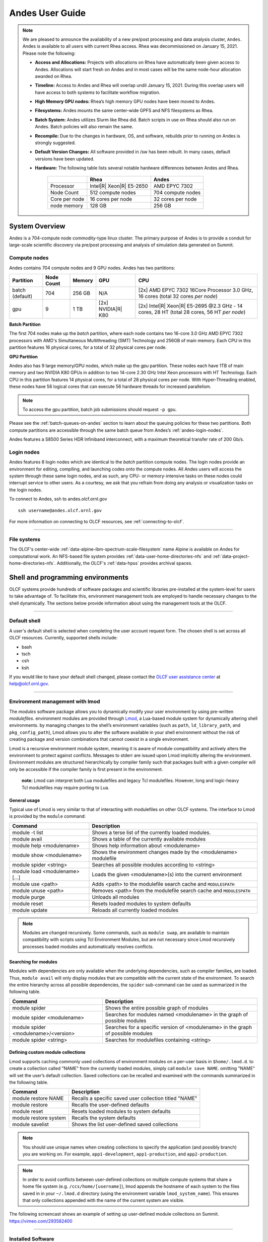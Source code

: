 .. _andes-user-guide:

****************
Andes User Guide
****************

.. note::
    We are pleased to announce the availability of a new pre/post processing and data analysis cluster, ``Andes``.  Andes is available to all users with current Rhea access.  Rhea was decommissioned on January 15, 2021.  Please note the following:
    
    -  **Access and Allocations:** Projects with allocations on Rhea have automatically been given access to Andes.  Allocations will start fresh on Andes and in most cases will be the same node-hour allocation awarded on Rhea. 
    -  **Timeline:** Access to Andes and Rhea will overlap undil January 15, 2021.  During this overlap users will have access to both systems to facilitate workflow migration.
    -  **High Memory GPU nodes:** Rhea’s high memory GPU nodes have been  moved to Andes. 
    -  **Filesystems:** Andes mounts the same center-wide GPFS and NFS filesystems as Rhea.
    -  **Batch System:** Andes utilizes Slurm like Rhea did.  Batch scripts in use on Rhea should also run on Andes.  Batch policies will also remain the same.
    -  **Recompile:** Due to the changes in hardware, OS, and software, rebuilds prior to running on Andes is strongly suggested.
    -  **Default Version Changes:** All software provided in /sw has been rebuilt.  In many cases, default versions have been updated.  
    -  **Hardware:** The following table lists several notable hardware differences between Andes and Rhea.


        +--------------+--------------------------------+-------------------------------------+
        |              | Rhea                           | Andes                               | 
        +==============+================================+=====================================+
        | Processor    | Intel\ |R| Xeon\ |R| E5-2650   | AMD EPYC 7302                       |
        +--------------+--------------------------------+-------------------------------------+
        | Node Count   | 512 compute nodes              | 704 compute nodes                   |
        +--------------+--------------------------------+-------------------------------------+
        | Core per node| 16 cores per node              | 32 cores per node                   |
        +--------------+--------------------------------+-------------------------------------+
        | node memory  | 128 GB                         | 256 GB                              |
        +--------------+--------------------------------+-------------------------------------+


System Overview
===============

Andes is a 704-compute node commodity-type linux cluster. The primary purpose of Andes is to provide a
conduit for large-scale scientific discovery via pre/post processing and
analysis of simulation data generated on Summit.  


.. _andes-compute-nodes:

Compute nodes
-------------

Andes contains 704 compute nodes and 9 GPU nodes. Andes has two partitions:

+-------------+-------------+---------+-------------------+------------------------------------+
| Partition   | Node Count  | Memory  | GPU               | CPU                                |
+=============+=============+=========+===================+====================================+
| batch       | 704         | 256 GB  | N/A               | [2x] AMD EPYC 7302 16Core Processor|
| (default)   |             |         |                   | 3.0 GHz, 16 cores                  |   
|             |             |         |                   | (total 32 cores *per node*)        |
+-------------+-------------+---------+-------------------+------------------------------------+
| gpu         | 9           | 1 TB    | [2x]              | [2x] Intel\ |R| Xeon\ |R| E5-2695  |
|             |             |         | NVIDIA\ |R|       | @2.3 GHz - 14 cores, 28 HT         |
|             |             |         | K80               | (total 28 cores, 56 HT *per node*) |
+-------------+-------------+---------+-------------------+------------------------------------+

**Batch Partition**

The first 704 nodes make up the *batch* partition, where each node contains two
16-core 3.0 GHz AMD EPYC 7302 processors with AMD's Simultaneous Multithreading
(SMT) Technology and 256GB of main memory.  Each CPU in this partition features 16 physical 
cores, for a total of 32 physical cores per node.

**GPU Partition**

Andes also has 9 large memory/GPU nodes, which make up the *gpu* partition.
These nodes each have 1TB of main memory and two NVIDIA K80 GPUs in addition to
two 14-core 2.30 GHz Intel Xeon processors with HT Technology. Each CPU in this
partition features 14 physical cores, for a total of 28 physical cores per
node.  With Hyper-Threading enabled, these nodes have 56 logical cores that can
execute 56 hardware threads for increased parallelism.

.. note::
    To access the gpu partition, batch job submissions should request ``-p gpu``.

Please see the :ref:`batch-queues-on-andes` section to learn about the queuing
policies for these two partitions. Both compute partitions are accessible
through the same batch queue from Andes’s :ref:`andes-login-nodes`.

Andes features a S8500 Series HDR Infiniband interconnect, with a maximum theoretical
transfer rate of 200 Gb/s.

.. _andes-login-nodes:

Login nodes
-----------

Andes features 8 login nodes which are identical to the *batch* partition
compute nodes.  The login nodes provide an environment for editing, compiling,
and launching codes onto the compute nodes. All Andes users will access the
system through these same login nodes, and as such, any CPU- or
memory-intensive tasks on these nodes could interrupt service to other users.
As a courtesy, we ask that you refrain from doing any analysis or visualization
tasks on the login nodes.

To connect to Andes, ssh to andes.olcf.ornl.gov 
::

        ssh username@andes.olcf.ornl.gov

For more information on connecting to OLCF resources, see :ref:`connecting-to-olcf`.

--------------

File systems
------------

The OLCF's center-wide :ref:`data-alpine-ibm-spectrum-scale-filesystem` name Alpine
is available on Andes for computational work.  An NFS-based file system provides
:ref:`data-user-home-directories-nfs` and :ref:`data-project-home-directories-nfs`.
Additionally, the OLCF's :ref:`data-hpss` provides archival spaces.

Shell and programming environments
==================================

OLCF systems provide hundreds of software packages and scientific libraries
pre-installed at the system-level for users to take advantage of. To facilitate
this, environment management tools are employed to handle necessary changes to
the shell dynamically. The sections below provide information about using the
management tools at the OLCF.

--------------

Default shell
-------------

A user's default shell is selected when completing the user account request
form. The chosen shell is set across all OLCF resources.  Currently, supported
shells include:

-  bash
-  tsch
-  csh
-  ksh

If you would like to have your default shell changed, please contact the
`OLCF user assistance center <https://www.olcf.ornl.gov/for-users/user-assistance/>`__ at
help@olcf.ornl.gov.

--------------

Environment management with lmod
--------------------------------

The *modules* software package allows you to dynamically modify your user
environment by using pre-written *modulefiles*. environment modules are provided
through `Lmod <https://lmod.readthedocs.io/en/latest/>`__, a Lua-based module
system for dynamically altering shell environments.  by managing changes to the
shell’s environment variables (such as ``path``, ``ld_library_path``, and
``pkg_config_path``), Lmod allows you to alter the software available in your
shell environment without the risk of creating package and version combinations
that cannot coexist in a single environment.

Lmod is a recursive environment module system, meaning it is aware of module
compatibility and actively alters the environment to protect against conflicts.
Messages to stderr are issued upon Lmod implicitly altering the environment.
Environment modules are structured hierarchically by compiler family such that
packages built with a given compiler will only be accessible if the compiler
family is first present in the environment.

    **note:** Lmod can interpret both Lua modulefiles and legacy Tcl
    modulefiles. However, long and logic-heavy Tcl modulefiles may require
    porting to Lua.


General usage
^^^^^^^^^^^^^

Typical use of Lmod is very similar to that of interacting with modulefiles on
other OLCF systems. The interface to Lmod is provided by the ``module`` command:

+----------------------------------+-----------------------------------------------------------------------+
| Command                          | Description                                                           |
+==================================+=======================================================================+
| module -t list                   | Shows a terse list of the currently loaded modules.                   |
+----------------------------------+-----------------------------------------------------------------------+
| module avail                     | Shows a table of the currently available modules                      |
+----------------------------------+-----------------------------------------------------------------------+
| module help <modulename>         | Shows help information about <modulename>                             |
+----------------------------------+-----------------------------------------------------------------------+
| module show <modulename>         | Shows the environment changes made by the <modulename> modulefile     |
+----------------------------------+-----------------------------------------------------------------------+
| module spider <string>           | Searches all possible modules according to <string>                   |
+----------------------------------+-----------------------------------------------------------------------+
| module load <modulename> [...]   | Loads the given <modulename>(s) into the current environment          |
+----------------------------------+-----------------------------------------------------------------------+
| module use <path>                | Adds <path> to the modulefile search cache and ``MODULESPATH``        |
+----------------------------------+-----------------------------------------------------------------------+
| module unuse <path>              | Removes <path> from the modulefile search cache and ``MODULESPATH``   |
+----------------------------------+-----------------------------------------------------------------------+
| module purge                     | Unloads all modules                                                   |
+----------------------------------+-----------------------------------------------------------------------+
| module reset                     | Resets loaded modules to system defaults                              |
+----------------------------------+-----------------------------------------------------------------------+
| module update                    | Reloads all currently loaded modules                                  |
+----------------------------------+-----------------------------------------------------------------------+

.. note::
    Modules are changed recursively. Some commands, such as
    ``module swap``, are available to maintain compatibility with scripts
    using Tcl Environment Modules, but are not necessary since Lmod
    recursively processes loaded modules and automatically resolves
    conflicts.

Searching for modules
^^^^^^^^^^^^^^^^^^^^^

Modules with dependencies are only available when the underlying dependencies,
such as compiler families, are loaded. Thus, ``module avail`` will only display
modules that are compatible with the current state of the environment. To search
the entire hierarchy across all possible dependencies, the ``spider``
sub-command can be used as summarized in the following table.

+----------------------------------------+------------------------------------------------------------------------------------+
| Command                                | Description                                                                        |
+========================================+====================================================================================+
| module spider                          | Shows the entire possible graph of modules                                         |
+----------------------------------------+------------------------------------------------------------------------------------+
| module spider <modulename>             | Searches for modules named <modulename> in the graph of possible modules           |
+----------------------------------------+------------------------------------------------------------------------------------+
| module spider <modulename>/<version>   | Searches for a specific version of <modulename> in the graph of possible modules   |
+----------------------------------------+------------------------------------------------------------------------------------+
| module spider <string>                 | Searches for modulefiles containing <string>                                       |
+----------------------------------------+------------------------------------------------------------------------------------+

 
Defining custom module collections
^^^^^^^^^^^^^^^^^^^^^^^^^^^^^^^^^^

Lmod supports caching commonly used collections of environment modules on a
per-user basis in ``$home/.lmod.d``. to create a collection called "NAME" from
the currently loaded modules, simply call ``module save NAME``. omitting "NAME"
will set the user’s default collection. Saved collections can be recalled and
examined with the commands summarized in the following table.

+-------------------------+----------------------------------------------------------+
| Command                 | Description                                              |
+=========================+==========================================================+
| module restore NAME     | Recalls a specific saved user collection titled "NAME"   |
+-------------------------+----------------------------------------------------------+
| module restore          | Recalls the user-defined defaults                        |
+-------------------------+----------------------------------------------------------+
| module reset            | Resets loaded modules to system defaults                 |
+-------------------------+----------------------------------------------------------+
| module restore system   | Recalls the system defaults                              |
+-------------------------+----------------------------------------------------------+
| module savelist         | Shows the list user-defined saved collections            |
+-------------------------+----------------------------------------------------------+

.. note::
    You should use unique names when creating collections to
    specify the application (and possibly branch) you are working on. For
    example, ``app1-development``, ``app1-production``, and
    ``app2-production``.

.. note::
    In order to avoid conflicts between user-defined collections
    on multiple compute systems that share a home file system (e.g.
    ``/ccs/home/[username]``), lmod appends the hostname of each system to the
    files saved in in your ``~/.lmod.d`` directory (using the environment
    variable ``lmod_system_name``). This ensures that only collections
    appended with the name of the current system are visible.

The following screencast shows an example of setting up user-defined module
collections on Summit. https://vimeo.com/293582400

--------------

Installed Software
------------------

The OLCF provides hundreds of pre-installed software packages and scientific
libraries for your use, in addition to taking `software installation requests
<https://www.olcf.ornl.gov/support/software/software-request/>`__. See the
`software <https://www.olcf.ornl.gov/for-users/software/>`__ page for complete
details on existing installs.

Compiling
=========

Compiling code on andes is typical of commodity or beowulf-style hpc linux
clusters.

Available compilers
-------------------

The following compilers are available on andes:

- `intel <https://www.olcf.ornl.gov/software_package/intel/>`__, intel composer xe (default)
- `pgi <https://www.olcf.ornl.gov/software_package/pgi/>`__, the portland group compilar suite
- `gcc <https://www.olcf.ornl.gov/software_package/gcc/>`__, the gnu compiler collection

Upon login, default versions of the intel compiler and openmpi (message passing
interface) libraries are automatically added to each user's environment. Users
do not need to make any environment changes to use the default version of intel
and openmpi.

--------------

Changing compilers
------------------

If a different compiler is required, it is important to use the correct
environment for each compiler. To aid users in pairing the correct compiler and
environment, the module system on andes automatically pulls in libraries compiled
with a given compiler when changing compilers. The compiler modules will load
the correct pairing of compiler version, message passing libraries, and other
items required to build and run code. To change the default loaded intel
environment to the gcc environment for example, use:

.. code::

    $ module load gcc

This will automatically unload the current compiler and system libraries
associated with it, load the new compiler environment and automatically load
associated system libraries as well.

Changing versions of the same compiler
^^^^^^^^^^^^^^^^^^^^^^^^^^^^^^^^^^^^^^

To use a specific compiler *version*, you must first ensure the compiler's
module is loaded, and *then* swap to the correct compiler version. For example,
the following will configure the environment to use the gcc compilers, then load
a non-default gcc compiler version:

.. code::

    $ module load gcc
    $ module swap gcc gcc/4.7.1

..

    **note: we recommend the following general guidelines for using the
    programming environment modules:**

    -  Do not purge all modules; rather, use the default module environment
       provided at the time of login, and modify it.
    -  Do not swap moab, torque, or mysql modules after loading a
       programming environment modulefile.

--------------

Compiler wrappers
-----------------

Commodity clusters at the olcf can be accessed via the following wrapper
programs:

-  ``mpicc`` to invoke the c compiler
-  ``mpicc``, ``mpicxx``, or ``mpic++`` to invoke the c++ compiler
-  ``mpif77`` or ``mpif90`` to invoke appropriate versions of the
   fortran compiler

These wrapper programs are cognizant of your currently loaded modules, and will
ensure that your code links against our openmpi installation.  more information
about using openmpi at our center can be found in our `software documentation
<https://www.olcf.ornl.gov/software_package/openmpi/>`__.

Compiling threaded codes
------------------------

When building threaded codes, compiler-specific flags must be included to ensure
a proper build.

Openmp
^^^^^^

For pgi, add "-mp" to the build line.

.. code::

    $ mpicc -mp test.c -o test.x
    $ export OMP_NUM_THREADS=2

For gnu, add "-fopenmp" to the build line.

.. code::

    $ mpicc -fopenmp test.c -o test.x
    $ export OMP_NUM_THREADS=2

For intel, add "-qopenmp" to the build line.

.. code::

    $ mpicc -qopenmp test.c -o test.x
    $ export OMP_NUM_THREADS=2

For information on *running threaded codes*, please see the :ref:`andes-thread-layout`
subsection of the :ref:`andes-running-jobs` section in this user guide.

.. _andes-running-jobs:

Running Jobs
============

In High Performance Computing (HPC), computational work is performed by *jobs*.
Individual jobs produce data that lend relevant insight into grand challenges in
science and engineering. As such, the timely, efficient execution of jobs is the
primary concern in the operation of any HPC system.

A job on a commodity cluster typically comprises a few different components:

-  A batch submission script.
-  A binary executable.
-  A set of input files for the executable.
-  A set of output files created by the executable.

And the process for running a job, in general, is to:

#. Prepare executables and input files.
#. Write a batch script.
#. Submit the batch script to the batch scheduler.
#. Optionally monitor the job before and during execution.

The following sections describe in detail how to create, submit, and manage jobs
for execution on commodity clusters.

--------------

Login vs Compute Nodes on Commodity Clusters
--------------------------------------------

Login Nodes
^^^^^^^^^^^

When you log into an OLCF cluster, you are placed on a *login* node.  Login node
resources are shared by all users of the system. Because of this, users should
be mindful when performing tasks on a login node.

Login nodes should be used for basic tasks such as file editing, code
compilation, data backup, and job submission. Login nodes should *not* be used
for memory- or compute-intensive tasks. Users should also limit the number of
simultaneous tasks performed on the login resources. For example, a user should
not run (10) simultaneous ``tar`` processes on a login node.

.. warning::
    Compute-intensive, memory-intensive, or otherwise disruptive processes
    running on login nodes may be killed without warning.



Slurm
-----

Most OLCF resources now use the Slurm batch scheduler. Previously, most OLCF resources
used the Moab scheduler. Summit and other IBM hardware use the LSF scheduler.
Below is a comparison table of useful commands among the three schedulers.

+--------------------------------------------+-----------------------+-------------------+
| Task                                       | LSF (Summit)          | Slurm             |
+============================================+=======================+===================+
| View batch queue                           | ``jobstat``           | ``squeue``        |
+--------------------------------------------+-----------------------+-------------------+
| Submit batch script                        | ``bsub``              | ``sbatch``        |
+--------------------------------------------+-----------------------+-------------------+
| Submit interactive batch job               | ``bsub -Is $SHELL``   | ``salloc``        |
+--------------------------------------------+-----------------------+-------------------+
| Run parallel code within batch job         | ``jsrun``             | ``srun``          |
+--------------------------------------------+-----------------------+-------------------+


Writing Batch Scripts
^^^^^^^^^^^^^^^^^^^^^

Batch scripts, or job submission scripts, are the mechanism by which a user
configures and submits a job for execution. A batch script is simply a shell
script that also includes commands to be interpreted by the batch scheduling
software (e.g. Slurm).

Batch scripts are submitted to the batch scheduler, where they are then parsed
for the scheduling configuration options. The batch scheduler then places the
script in the appropriate queue, where it is designated as a batch job. Once the
batch jobs makes its way through the queue, the script will be executed on the
primary compute node of the allocated resources.

Components of a Batch Script
^^^^^^^^^^^^^^^^^^^^^^^^^^^^

Batch scripts are parsed into the following (3) sections:

Interpreter Line
""""""""""""""""

The first line of a script can be used to specify the script’s interpreter; this
line is optional. If not used, the submitter’s default shell will be used. The
line uses the *hash-bang* syntax, i.e., ``#!/path/to/shell``.

Slurm Submission Options
""""""""""""""""""""""""

The Slurm submission options are preceded by the string ``#SBATCH``, making them
appear as comments to a shell. Slurm will look for ``#SBATCH`` options in a
batch script from the script’s first line through the first non-comment line. A
comment line begins with ``#``. ``#SBATCH`` options entered after the first
non-comment line will not be read by Slurm.

Shell Commands
""""""""""""""

The shell commands follow the last ``#SBATCH`` option and represent the
executable content of the batch job. If any ``#SBATCH`` lines follow executable
statements, they will be treated as comments only.

The execution section of a script will be interpreted by a shell and can contain
multiple lines of executables, shell commands, and comments.  when the job's
queue wait time is finished, commands within this section will be executed on
the primary compute node of the job's allocated resources. Under normal
circumstances, the batch job will exit the queue after the last line of the
script is executed.

Example Batch Script
^^^^^^^^^^^^^^^^^^^^

.. code-block:: bash
   :linenos:

   #!/bin/bash
   #SBATCH -A XXXYYY
   #SBATCH -J test
   #SBATCH -N 2
   #SBATCH -t 1:00:00

   cd $SLURM_SUBMIT_DIR
   date
   srun -n 8 ./a.out

This batch script shows examples of the three sections outlined above:

Interpreter Line
""""""""""""""""

1: This line is optional and can be used to specify a shell to interpret the
script. In this example, the bash shell will be used.

Slurm Options
"""""""""""""

2: The job will be charged to the “XXXYYY” project.

3: The job will be named test.

4: The job will request (2) nodes.

5: The job will request (1) hour walltime.

Shell Commands
""""""""""""""

6: This line is left blank, so it will be ignored.

7: This command will change the current directory to the directory
from where the script was submitted.

8: This command will run the date command.

9: This command will run (8) MPI instances of the executable a.out
on the compute nodes allocated by the batch system.


Batch scripts can be submitted for execution using the ``sbatch`` command.
For example, the following will submit the batch script named ``test.slurm``:

.. code::

      sbatch test.slurm

If successfully submitted, a Slurm job ID will be returned. This ID can be used
to track the job. It is also helpful in troubleshooting a failed job; make a
note of the job ID for each of your jobs in case you must contact the `OLCF User
Assistance Center for support
<https://www.olcf.ornl.gov/for-users/user-assistance/>`__.



--------------

Interactive Batch Jobs on Commodity Clusters
--------------------------------------------

Batch scripts are useful when one has a pre-determined group of commands to
execute, the results of which can be viewed at a later time. However, it is
often necessary to run tasks on compute resources interactively.

Users are not allowed to access cluster compute nodes directly from a login
node. Instead, users must use an *interactive batch job* to allocate and gain
access to compute resources. This is done by using the Slurm ``salloc`` command.
Other Slurm options are passed to ``salloc`` on the command line as well:

.. code::

      $ salloc -A abc123 -p gpu -N 4 -t 1:00:00

This request will:

+----------------------------+----------------------------------------------------------------+
| ``salloc``                 | Start an interactive session                                   |
+----------------------------+----------------------------------------------------------------+
| ``-A``                     | Charge to the ``abc123`` project                               |
+----------------------------+----------------------------------------------------------------+
| ``-p gpu``                 | Run in the ``gpu`` partition                                   |
+----------------------------+----------------------------------------------------------------+
| ``-N 4``                   | request (4) nodes...                                           |
+----------------------------+----------------------------------------------------------------+
| ``-t 1:00:00``             | ...for (1) hour                                                |
+----------------------------+----------------------------------------------------------------+

After running this command, the job will wait until enough compute nodes are
available, just as any other batch job must. However, once the job starts, the
user will be given an interactive prompt on the primary compute node within the
allocated resource pool. Commands may then be executed directly (instead of
through a batch script).

Debugging
^^^^^^^^^

A common use of interactive batch is to aid in debugging efforts.  interactive
access to compute resources allows the ability to run a process to the point of
failure; however, unlike a batch job, the process can be restarted after brief
changes are made without losing the compute resource pool; thus speeding up the
debugging effort.

Choosing a Job Size
^^^^^^^^^^^^^^^^^^^

Because interactive jobs must sit in the queue until enough resources become
available to allocate, it is useful to know when a job can start.

Use the ``sbatch --test-only`` command to see when a job of a specific size
could be scheduled. For example, the snapshot below shows that a (2) node job
would start at 10:54.

.. code::

    $ sbatch --test-only -N2 -t1:00:00 batch-script.slurm

      sbatch: Job 1375 to start at 2019-08-06T10:54:01 using 64 processors on nodes andes[499-500] in partition batch

.. note::
    The queue is fluid, the given time is an estimate made from the current queue state and load. Future job submissions and job
    completions will alter the estimate.

--------------

Common Batch Options to Slurm
-----------------------------

The following table summarizes frequently-used options to Slurm:

+------------------+-----------------------------------+-----------------------------------------------------------+
| Option           | Use                               | Description                                               |
+==================+===================================+===========================================================+
| -A               | #SBATCH -A <account>              | Causes the job time to be charged to ``<account>``.       |
|                  |                                   | The account string, e.g. ``pjt000`` is typically composed |
|                  |                                   | of three letters followed by three digits and optionally  |
|                  |                                   | followed by a subproject identifier. The utility          |
|                  |                                   | ``showproj`` can be used to list your valid assigned      |
|                  |                                   | project ID(s). This option is required by all jobs.       |
+------------------+-----------------------------------+-----------------------------------------------------------+
| -N               | #SBATCH -N <value>                | Number of compute nodes to allocate.                      |
|                  |                                   | Jobs cannot request partial nodes.                        |
+------------------+-----------------------------------+-----------------------------------------------------------+
|                  | #SBATCH -t <time>                 | Maximum wall-clock time. ``<time>`` is in the             |
|                  |                                   | format HH:MM:SS.                                          |
+------------------+-----------------------------------+-----------------------------------------------------------+
|                  | #SBATCH -p <partition_name>       | Allocates resources on specified partition.               |
+------------------+-----------------------------------+-----------------------------------------------------------+
| -o               | #SBATCH -o <filename>             | Writes standard output to ``<name>`` instead of           |
|                  |                                   | ``<job_script>.o$SLURM_JOB_UID``. ``$SLURM_JOB_UID``      |
|                  |                                   | is an environment variable created by Slurm that          |
|                  |                                   | contains the batch job identifier.                        |
+------------------+-----------------------------------+-----------------------------------------------------------+
| -e               | #SBATCH -e <filename>             | Writes standard error to ``<name>`` instead               |
|                  |                                   | of ``<job_script>.e$SLURM_JOB_UID``.                      |
+------------------+-----------------------------------+-----------------------------------------------------------+
| \\-\\-mail-type  | #SBATCH \\-\\-mail-type=FAIL      | Sends email to the submitter when the job fails.          |
+------------------+-----------------------------------+-----------------------------------------------------------+
|                  | #SBATCH \\-\\-mail-type=BEGIN     | Sends email to the submitter when the job begins.         |
+------------------+-----------------------------------+-----------------------------------------------------------+
|                  | #SBATCH \\-\\-mail-type=END       | Sends email to the submitter when the job ends.           |
+------------------+-----------------------------------+-----------------------------------------------------------+
| \\-\\-mail-user  | #SBATCH \\-\\-mail-user=<address> | Specifies email address to use for                        |
|                  |                                   | ``--mail-type`` options.                                  |
+------------------+-----------------------------------+-----------------------------------------------------------+
| -J               | #SBATCH -J <name>                 | Sets the job name to ``<name>`` instead of the            |
|                  |                                   | name of the job script.                                   |
+------------------+-----------------------------------+-----------------------------------------------------------+
|\\-\\-get-user-env| #SBATCH \\-\\-get-user-env        | Exports all environment variables from the                |
|                  |                                   | submitting shell into the batch job shell.                |
|                  |                                   | Since the login nodes differ from the service             |
|                  |                                   | nodes, using the ``–get-user-env`` option is              |
|                  |                                   | **not recommended**. Users should create the              |
|                  |                                   | needed environment within the batch job.                  |
+------------------+-----------------------------------+-----------------------------------------------------------+
| \\-\\-mem=0      | #SBATCH \\-\\-mem=0               | Declare to use all the available memory of the node       |
+------------------+-----------------------------------+-----------------------------------------------------------+

.. note::
    Because the login nodes differ from the service nodes, using
    the ``–get-user-env`` option is not recommended. Users should create the
    needed environment within the batch job.

Further details and other Slurm options may be found through the ``sbatch`` man
page.

--------------

Batch Environment Variables
---------------------------

Slurm sets multiple environment variables at submission time. The following
Slurm variables are useful within batch scripts:

+--------------------------+-------------------------------------------------------+
| Variable                 | Description                                           |
+==========================+=======================================================+
|                          | The directory from which the batch job was submitted. |
|                          | By default, a new job starts in your home directory.  |
| ``$SLURM_SUBMIT_DIR``    | You can get back to the directory of job submission   |
|                          | with ``cd $SLURM_SUBMIT_DIR``. Note that this is not  |
|                          | necessarily the same directory in which the batch     |
|                          | script resides.                                       |
+--------------------------+-------------------------------------------------------+
|                          | The job’s full identifier. A common use for           |
| ``$SLURM_JOBID``         | ``SLURM_JOBID`` is to append the job’s ID to          |
|                          | the standard output and error files.                  |
+--------------------------+-------------------------------------------------------+
| ``$SLURM_JOB_NUM_NODES`` | The number of nodes requested.                        |
+--------------------------+-------------------------------------------------------+
| ``$SLURM_JOB_NAME``      | The job name supplied by the user.                    |
+--------------------------+-------------------------------------------------------+
| ``$SLURM_NODELIST``      | The list of nodes assigned to the job.                |
+--------------------------+-------------------------------------------------------+

--------------

Modifying Batch Jobs
--------------------

The batch scheduler provides a number of utility commands for managing
submitted jobs. See each utilities' man page for more information.

Removing and Holding Jobs
^^^^^^^^^^^^^^^^^^^^^^^^^

``scancel``


Jobs in the queue in any state can be stopped and removed from the queue
using the command ``scancel``.

.. code::

    $ scancel 1234

``scontrol hold``


Jobs in the queue in a non-running state may be placed on hold using the
``scontrol hold`` command. Jobs placed on hold will not be removed from the
queue, but they will not be eligible for execution.

.. code::

    $ scontrol hold 1234

``scontrol release``


Once on hold the job will not be eligible to run until it is released to
return to a queued state. The ``scontrol release`` command can be used to
remove a job from the held state.

.. code::

    $ scontrol release 1234

--------------

Monitoring Batch Jobs
---------------------

Slurm provides multiple tools to view queue, system, and job status. Below are
the most common and useful of these tools.

Job Monitoring Commands
^^^^^^^^^^^^^^^^^^^^^^^

``squeue``
""""""""""

The Slurm utility ``squeue`` can be used to view the batch queue.

To see all jobs currently in the queue:

.. code::

    $ squeue -l

To see all of your queued jobs:

.. code::

    $ squeue -l -u $USER

``sacct``
"""""""""

The Slurm utility ``sacct`` can be used to view jobs currently in the queue and
those completed within the last few days. The utility can also be used to see
job steps in each batch job.


To see all jobs currently in the queue:

.. code::

    $ sacct -a -X


To see all jobs including steps owned by userA currently in the queue:

.. code::

    $ sacct -u userA

To see all steps submitted to job 123:

.. code::

    $ sacct -j 123

To see all of your jobs that completed on 2019-06-10:

.. code::

    $ sacct -S 2019-06-10T00:00:00 -E 2019-06-10T23:59:59 -o"jobid,user,account%16,cluster,AllocNodes,Submit,Start,End,TimeLimit" -X -P


``scontrol show job <jobid>``
"""""""""""""""""""""""""""""

Provides additional details of given job.

``sview``
""""""""""

The ``sview`` tool provide a graphical queue monitoring tool. To use, you will
need an X server running on your local system. You will also need to tunnel X
traffic through your ssh connection:

.. code::

    local-system> ssh -Y username@andes.ccs.ornl.gov
    andes-login> sview

--------------

Job Execution
-------------

Once resources have been allocated through the batch system, users have the
option of running commands on the allocated resources' primary compute node (a
serial job) and/or running an MPI/OpenMP executable across all the resources in
the allocated resource pool simultaneously (a parallel job).

Serial Job Execution
^^^^^^^^^^^^^^^^^^^^

The executable portion of batch scripts is interpreted by the shell specified on
the first line of the script. If a shell is not specified, the submitting user’s
default shell will be used.

The serial portion of the batch script may contain comments, shell commands,
executable scripts, and compiled executables. These can be used in combination
to, for example, navigate file systems, set up job execution, run serial
executables, and even submit other batch jobs.

Andes Compute Node Description
""""""""""""""""""""""""""""""

The following image represents a high level compute node that will be used below
to display layout options.

.. image:: /images/Andes-Node-Description-SMT1.jpg
   :align: center


Using ``srun``
""""""""""""""

By default, commands will be executed on the job’s primary compute node,
sometimes referred to as the job’s head node. The ``srun`` command is used to
execute an MPI binary on one or more compute nodes in parallel.

``srun`` accepts the following common options:

+----------------------+---------------------------------------+
| ``-N``               | Minimum number of nodes               |
+----------------------+---------------------------------------+
| ``-n``               | Total number of MPI tasks             |
+----------------------+---------------------------------------+
| ``--cpu-bind=no``    | Allow code to control thread affinity |
+----------------------+---------------------------------------+
| ``-c``               | Cores per MPI task                    |
+----------------------+---------------------------------------+
| ``--cpu-bind=cores`` | Bind to cores                         |
+----------------------+---------------------------------------+

.. note::
    If you do not specify the number of MPI tasks to ``srun``
    via ``-n``, the system will default to using only one task per node.


MPI Task Layout
"""""""""""""""""

Each compute node on Andes contains two sockets each with 16 cores.  Depending on
your job, it may be useful to control task layout within and across nodes.

Physical Core Binding
"""""""""""""""""""""

The following will run four copies of a.out, one per CPU, two per node with
physical core binding

.. image:: /images/Andes-layout-physical-core-1-per-CPU-SMT1.jpg
   :align: center


Simultaneous Multithreading Binding
"""""""""""""""""""""""""""""""""""
The following will run four copies of a.out, one per SMT, two per node
using a round robin task layout between nodes:

.. image:: /images/Andes-layout-1-per-SMT1-cyclic.jpg
   :align: center

.. _andes-thread-layout:

Thread Layout
"""""""""""""
**Thread per SMT**

The following will run four copies of a.out. Each task will launch two threads.
The ``-c`` flag will provide room for the threads.

.. image:: /images/Andes-layout-thread-per-SMT1.jpg
   :align: center

.. warning::
    Not adding enough resources using the ``-c`` flag,
    threads may be placed on the same resource.

Multiple Simultaneous Jobsteps
""""""""""""""""""""""""""""""

Multiple simultaneous sruns can be executed within a batch job by placing each
``srun`` in the background.

.. code-block:: bash
   :linenos:

   #!/bin/bash
   #SBATCH -N 2
   #SBATCH -t 1:00:00
   #SBATCH -A prj123
   #SBATCH -J simultaneous-jobsteps

   srun -n16 -N2 -c1 --cpu-bind=cores --exclusive ./a.out &
   srun -n8 -N2 -c1 --cpu-bind=cores --exclusive ./b.out &
   srun -n4 -N1 -c1 --cpu-bind=threads --exclusive ./c.out &
   wait

.. note::
    The ``wait`` command must be used in a batch script
    to prevent the shell from exiting before all backgrounded
    sruns have completed.

.. warning::
    The ``--exclusive`` flag must be used to prevent
    resource sharing. Without the flag each backgrounded srun
    will likely be placed on the same resources.

.. _batch-queues-on-andes:

Batch Queues on Andes
---------------------

The compute nodes on Andes are separated into two partitions the "batch partition"
and the "GPU partition" as described in the :ref:`andes-compute-nodes` section. The scheduling
policies for the individual partitions are as follows:

Batch Partition Policy (default)
^^^^^^^^^^^^^^^^^^^^^^^^^^^^^^^^

Jobs that do not specify a partition will run in the 704 node batch partition:


+-----+----------------+------------+-------------------------------------------+
| Bin | Node Count     | Duration   | Policy                                    |
+=====+================+============+===========================================+
| A   | 1 - 16 Nodes   | 0 - 48 hr  |                                           |
+-----+----------------+------------+  max 4 jobs running and 4 jobs eligible   |
| B   | 17 - 64 Nodes  | 0 - 36 hr  |  **per user**                             |
+-----+----------------+------------+  in bins A, B, and C                      |
| C   | 65 - 384 Nodes | 0 - 3 hr   |                                           |
+-----+----------------+------------+-------------------------------------------+

GPU Partition Policy
^^^^^^^^^^^^^^^^^^^^

To access the 9 node GPU Partition batch job submissions should request ``-p
gpu``

+------------+-------------+-------------------------------------------+
| Node Count |  Duration   |  Policy                                   |
+============+=============+===========================================+
| 1-2 Nodes  |  0 - 48 hrs |     max 1 job running **per user**        |
+------------+-------------+-------------------------------------------+

.. note::
    The queue structure was designed based on user feedback and
    analysis of batch jobs over the recent years. However, we understand that
    the structure may not meet the needs of all users. **If this structure
    limits your use of the system, please let us know.** We want Andes to be a
    useful OLCF resource and will work with you providing exceptions or even
    changing the queue structure if necessary.

If your jobs require resources outside these queue policies such as higher priority or longer walltimes, please contact help@olcf.ornl.gov.

Allocation Overuse Policy
^^^^^^^^^^^^^^^^^^^^^^^^^

Projects that overrun their allocation are still allowed to run on OLCF systems,
although at a reduced priority. Like the adjustment for the number of processors
requested above, this is an adjustment to the apparent submit time of the job.
However, this adjustment has the effect of making jobs appear much younger than
jobs submitted under projects that have not exceeded their allocation. In
addition to the priority change, these jobs are also limited in the amount of
wall time that can be used.

For example, consider that ``job1`` is submitted at the same time as ``job2``.
The project associated with ``job1`` is over its allocation, while the project
for ``job2`` is not. The batch system will consider ``job2`` to have been
waiting for a longer time than ``job1``. In addition, projects that are at 125%
of their allocated time will be limited to only one running job at a time. The
adjustment to the apparent submit time depends upon the percentage that the
project is over its allocation, as shown in the table below:

+------------------------+----------------------+--------------------------+------------------+
| % Of Allocation Used   | Priority Reduction   | number eligible-to-run   | number running   |
+========================+======================+==========================+==================+
| < 100%                 | 0 days               | 4 jobs                   | unlimited jobs   |
+------------------------+----------------------+--------------------------+------------------+
| 100% to 125%           | 30 days              | 4 jobs                   | unlimited jobs   |
+------------------------+----------------------+--------------------------+------------------+
| > 125%                 | 365 days             | 4 jobs                   | 1 job            |
+------------------------+----------------------+--------------------------+------------------+

--------------

Job Accounting on Andes
-----------------------

Jobs on Andes are scheduled in full node increments; a node's cores cannot be
allocated to multiple jobs. Because the OLCF charges based on what a job makes
*unavailable* to other users, a job is charged for an entire node even if it
uses only one core on a node. To simplify the process, users are given a
multiples of entire nodes through Slurm.

Viewing Allocation Utilization
^^^^^^^^^^^^^^^^^^^^^^^^^^^^^^

Projects are allocated time on Andes in units of *node-hours*. This is separate
from a project's Summit allocation, and usage of Andes does not count against
that allocation. This page describes how such units are calculated, and how
users can access more detailed information on their relevant allocations.

Node-Hour Calculation
^^^^^^^^^^^^^^^^^^^^^

The *node-hour* charge for each batch job will be calculated as follows:

.. code::

    node-hours = nodes requested * ( batch job endtime - batch job starttime )

Where *batch job starttime* is the time the job moves into a running state, and
*batch job endtime* is the time the job exits a running state.

A batch job's usage is calculated solely on requested nodes and the batch job's
start and end time. The number of cores actually used within any particular node
within the batch job is not used in the calculation. For example, if a job
requests (6) nodes through the batch script, runs for (1) hour, uses only (2)
CPU cores per node, the job will still be charged for 6 nodes \* 1 hour = *6
node-hours*.

Viewing Usage
^^^^^^^^^^^^^

Utilization is calculated daily using batch jobs which complete between 00:00
and 23:59 of the previous day. For example, if a job moves into a run state on
Tuesday and completes Wednesday, the job's utilization will be recorded
Thursday. Only batch jobs which write an end record are used to calculate
utilization. Batch jobs which do not write end records due to system failure or
other reasons are not used when calculating utilization. Jobs which fail because
of run-time errors (e.g. the user's application causes a segmentation fault) are
counted against the allocation.

Each user may view usage for projects on which they are members from the command
line tool ``showusage`` and the `My OLCF site <https://users.nccs.gov>`__.

On the Command Line via ``showusage``
"""""""""""""""""""""""""""""""""""""

The ``showusage`` utility can be used to view your usage from January 01
through midnight of the previous day. For example:

.. code::

      $ showusage
        Usage:
                                 Project Totals
        Project             Allocation      Usage      Remaining     Usage
        _________________|______________|___________|____________|______________
        abc123           |  20000       |   126.3   |  19873.7   |   1560.80

The ``-h`` option will list more usage details.

On the Web via My OLCF
""""""""""""""""""""""

More detailed metrics may be found on each project's usage section of the `My
OLCF site <https://users.nccs.gov>`__. The following information is available
for each project:

-  YTD usage by system, subproject, and project member
-  Monthly usage by system, subproject, and project member
-  YTD usage by job size groupings for each system, subproject, and
   project member
-  Weekly usage by job size groupings for each system, and subproject
-  Batch system priorities by project and subproject
-  Project members

The My OLCF site is provided to aid in the utilization and management of OLCF
allocations. If you have any questions or have a request for additional data,
please contact the OLCF User Assistance Center.

--------------

.. _andes-debugging:

Debugging
=========

Arm DDT
-------

Arm DDT is an advanced debugging tool used for scalar, multi-threaded,
and large-scale parallel applications. In addition to traditional
debugging features (setting breakpoints, stepping through code,
examining variables), DDT also supports attaching to already-running
processes and memory debugging. In-depth details of DDT can be found in
the `Official DDT User
Guide <https://www.allinea.com/user-guide/forge/userguide.html>`__, and
instructions for how to use it on OLCF systems can be found on the
`Forge (DDT/MAP) Software Page <https://www.olcf.ornl.gov/software_package/forge/>`__. DDT is the
OLCF's recommended debugging software for large parallel applications.

One of the most useful features of DDT is its remote debugging feature. This allows you to connect to a debugging session on Andes from a client running on your workstation. The local client provides much faster interaction than you would have if using the graphical client on Andes. For guidance in setting up the remote client see `this tutorial <https://www.olcf.ornl.gov/tutorials/forge-remote-client-setup-and-usage/>`__. While that tutorial uses Summit as an example, it should be easily adaptable to Andes.

GDB
---

`GDB <https://www.gnu.org/software/gdb/>`__, the GNU Project Debugger,
is a command-line debugger useful for traditional debugging and
investigating code crashes. GDB lets you debug programs written in Ada,
C, C++, Objective-C, Pascal (and many other languages). GDB is available
on andes via the ``gdb`` module:

.. code::

    module load gdb


Valgrind
--------

`Valgrind <http://valgrind.org>`__ is an instrumentation framework for
building dynamic analysis tools. There are Valgrind tools that can
automatically detect many memory management and threading bugs, and
profile your programs in detail. You can also use Valgrind to build new
tools.

The Valgrind distribution currently includes five production-quality
tools: a memory error detector, a thread error detector, a cache and
branch-prediction profiler, a call-graph generating cache profiler,
and a heap profiler. It also includes two experimental tools: a data
race detector, and an instant memory leak detector.

The Valgrind tool suite provides a number of debugging and
profiling tools. The most popular is Memcheck, a memory checking tool
which can detect many common memory errors such as:

- Touching memory you shouldn’t (eg. overrunning heap block boundaries,
  or reading/writing freed memory).
- Using values before they have been initialized.
- Incorrect freeing of memory, such as double-freeing heap blocks.
- Memory leaks.

Valgrind is available on Andes via the ``valgrind`` module:

.. code::

    module load valgrind

Additional information about Valgrind usage and OLCF-provided builds can
be found on the `Valgrind Software
Page <https://www.olcf.ornl.gov/software_package/valgrind/>`__.



.. _visualization-tools:

Visualization tools
====================

ParaView
--------

`ParaView <http://paraview.org>`__ is an open-source, multi-platform data
analysis and visualization application. ParaView users can quickly build
visualizations to analyze their data using qualitative and quantitative
techniques. The data exploration can be done interactively in 3D or
programmatically using ParaView’s batch processing capabilities.

ParaView was developed to analyze extremely large datasets using distributed
memory computing resources. The OLCF provides ParaView server installs on Andes
to facilitate large scale distributed visualizations. The ParaView server
running on Andes may be used in a headless batch processing mode or be used to
drive a ParaView GUI client running on your local machine.

ParaView client
^^^^^^^^^^^^^^^

A ParaView client instance is not available on Andes. Interactive mode requires
that your local machine have a version matched ParaView client installation and
batch mode can benefit from a local installation as well to aid in script
generation. Precompiled ParaView binaries for Windows, Macintosh, and Linux can
be downloaded from `Kitware
<http://paraview.org/paraview/resources/software.php>`__.

Interactive mode
^^^^^^^^^^^^^^^^

Although in a single machine setup both the ParaView client and server run on
the same host, this need not be the case. It is possible to run a local ParaView
client to display and interact with your data while the ParaView server runs in
a Andes batch job, allowing interactive analysis of very large data sets.

.. warning::
    In interactive mode your local ParaView version number must
    match the ParaView version number available on Andes. Please check the
    available ParaView versions using ``module avail paraview``.

Interactive Example
"""""""""""""""""""

The following provides an example of launching the ParaView server on Andes and
connecting to it from a locally running ParaView client.  Although several
methods may be used the one described should work in most cases.

.. warning::
    For Macintosh clients, it is necessary to install `XQuartz
    (X11) <https://support.apple.com/en-us/HT201341>`__ to get a command prompt
    in which you will securely enter your OLCF credentials.

    For Windows clients, it is necessary to install PuTTY to
    create an ssh connection in step 2.


**Step 1: Save the following servers.pvsc file to your local computer**

.. code::

   <Servers>
     <Server name="ORNL andes" resource="csrc://localhost">
       <CommandStartup>
         <Options>
           <Option name="HOST" label="Server host" save="true">
             <String default="andes.olcf.ornl.gov"/>
           </Option>
           <Option name="HEADLESS_API" label="Server headless API" save="true">
             <Enumeration default="osmesa">
               <Entry value="osmesa" label= "OSMesa" />
               <Entry value="egl" label= "EGL" />
             </Enumeration>
           </Option>
           <Option name="USER" label="Server username" save="true">
             <String default="YOURUSERNAME"/>
           </Option>
           <Switch name="PV_CLIENT_PLATFORM">
             <Case value="Apple">
               <Set name="TERM_PATH" value="/opt/X11/bin/xterm" />
               <Set name="TERM_ARG1" value="-T" />
               <Set name="TERM_ARG2" value="ParaView" />
               <Set name="TERM_ARG3" value="-e" />
               <Set name="SSH_PATH" value="ssh" />
             </Case>
             <Case value="Linux">
               <Set name="TERM_PATH" value="xterm" />
               <Set name="TERM_ARG1" value="-T" />
               <Set name="TERM_ARG2" value="ParaView" />
               <Set name="TERM_ARG3" value="-e" />
               <Set name="SSH_PATH" value="ssh" />
             </Case>
             <Case value="Windows">
               <Set name="TERM_PATH" value="cmd" />
               <Set name="TERM_ARG1" value="/C" />
               <Set name="TERM_ARG2" value="start" />
               <Set name="TERM_ARG3" value="" />
               <Set name="SSH_PATH" value="plink.exe" />
             </Case>
             <Case value="Unix">
               <Set name="TERM_PATH" value="xterm" />
               <Set name="TERM_ARG1" value="-T" />
               <Set name="TERM_ARG2" value="ParaView" />
               <Set name="TERM_ARG3" value="-e" />
               <Set name="SSH_PATH" value="ssh" />
             </Case>
           </Switch>
           <Option name="PV_SERVER_PORT" label="Server port ">
             <Range type="int" min="1025" max="65535" step="1" default="random"/>
           </Option>
           <Option name="NUM_NODES" label="Number of compute nodes" save="true">
             <Range type="int" min="1" max="512" step="1" default="2"/>
           </Option>
           <Option name="NUM_MPI_TASKS" label="Total number of MPI tasks" save="true">
             <Range type="int" min="1" max="16384" step="1" default="2"/>
           </Option>
           <Option name="NUM_CORES_PER_MPI_TASK" label="Number of cores per MPI task" save="true">
             <Range type="int" min="1" max="28" step="1" default="1"/>
           </Option>
           <Option name="PROJECT" label="Project to charge" save="true">
             <String default="cscXXX"/>
           </Option>
           <Option name="MINUTES" label="Number of minutes to reserve" save="true">
             <Range type="int" min="1" max="240" step="1" default="30"/>
           </Option>
         </Options>
         <Command exec="$TERM_PATH$" delay="5">
           <Arguments>
             <Argument value="$TERM_ARG1$"/>
             <Argument value="$TERM_ARG2$"/>
             <Argument value="$TERM_ARG3$"/>
             <Argument value="$SSH_PATH$"/>
             <Argument value="-t"/>
             <Argument value="-R"/>
             <Argument value="$PV_SERVER_PORT$:localhost:$PV_SERVER_PORT$"/>
             <Argument value="$USER$@$HOST$"/>
             <Argument value="/sw/andes/paraview/pvsc/ORNL/login_node.sh"/>
             <Argument value="$NUM_NODES$"/>
             <Argument value="$MINUTES$"/>
             <Argument value="$PV_SERVER_PORT$"/>
             <Argument value="$PV_VERSION_FULL$"/>
             <Argument value="$HEADLESS_API$"/>
             <Argument value="/sw/andes/paraview/pvsc/ORNL/andes.cfg"/>
             <Argument value="PROJECT=$PROJECT$"/>
             <Argument value="NUM_MPI_TASKS=$NUM_MPI_TASKS$"/>
             <Argument value="NUM_CORES_PER_MPI_TASK=$NUM_CORES_PER_MPI_TASK$"/>
           </Arguments>
         </Command>
       </CommandStartup>
     </Server>
   </Servers>

**Step 2: Launch ParaView on your Desktop and Click on File -> Connect**

Start ParaView and then select ``File/Connect`` to begin.

.. image:: /images/paraview_step1a_Andes.png
   :align: center

Click Load Servers button and find the servers.pvsc file

.. image:: /images/paraview_step2a_Andes.png
   :align: center

**Step 3: Establish a connection to Andes**

Select ORNL Andes, click on Connect and change the values in the Connection Options box.

.. image:: /images/paraview_step2a_Andes_2.png
   :align: center

A dialog box follows, in which you must enter in your username and project
allocation, the number of nodes to reserve and a duration to reserve them for.


.. image:: /images/paraview_step2b_Andes.png
   :align: center

When you click OK, a windows command prompt or ``xterm`` pops up. In this
window enter your credentials at the OLCF login prompt.

.. image:: /images/paraview_step2c_Andes.png
   :align: center

When your job reaches the top of the queue, the main window will be returned to your
control. At this point you are connected to Andes and can open files that
reside there and visualize them interactively.

VisIt
-----

VisIt is a interactive, parallel analysis and visualization tool for
scientific data. VisIt contains a rich set of visualization features so
you can view your data in a variety of ways. It can be used to visualize
scalar and vector fields defined on two- and three-dimensional (2D and
3D) structured and unstructured meshes.

Installing and Setting Up Visit
^^^^^^^^^^^^^^^^^^^^^^^^^^^^^^^

VisIt uses a client-server architecture. You will obtain the best
performance by running the VisIt client on your local computer and
running the server on OLCF resources. VisIt for your local computer can
be obtained here: `VisIt Installation <http://visit.llnl.gov>`__. Andes
currently has Remote Backend Version 3.1.2 available, so the local client
version 3.1.2 is recommended.

The first time you launch VisIt (after installing), you will be prompted
for a remote host preference. Unfortunately, ORNL does not maintain this
list and the ORNL entry is outdated. Click the “None” option instead.
Restart VisIt, and go to Options→Host Profiles. Select “New Host”

- For host nickname: Andes (this is arbitrary)
- Remote hostname: andes.olcf.ornl.gov (required)
- Host name aliases: andes-login#g (required)
- Maximum Nodes: unchecked (unless using the GPU partition on Rhea)
- Maximum processors: unchecked (arbitrary but use fewer than cores available)
- Path to VisIt Installation: ``/sw/andes/visit`` (required)
- Username: Your OLCF Username (required)
- Tunnel data connections through SSH: Checked (required)

Under the “Launch Profiles” tab create a launch profile. Most of these values
are arbitrary

- Profile Name: No GPU, MPI, Multinode (arbitrary)
- Timeout: 480 (arbitrary)
- Number of threads per task: 0 (arbitrary, but not tested
  with OMP/pthread support)
- Additional arguments: blank (arbitrary)

Under the “Parallel” Tab:

- Launch parallel engine: Checked (required)
- Launch Tab:
    - Parallel launch method:
      sbatch/srun (required)
    - Partition/Pool/Queue: batch (required)
    - Number of processors: 2 (arbitrary, but
      high number may lead to OOM errors)
    - Number of nodes: 2 (arbitrary)
    - Bank/Account: Your OLCF project to use (required)
    - Time Limit: 1:00:00 (arbitrary)
    - Machine file: Unchecked (required – Lets VisIt get
      the nodelist from the scheduler)
    - Constraints: unchecked
- Advanced tab – All boxes unchecked
- GPU Acceleration
    - Use cluster’s graphics cards: Unchecked

Click “Apply”. Exit and re-launch VisIt.

Usage
^^^^^

Once you have VisIt installed and set up on your local computer:

-  Open VisIt on your local computer.
-  Go to: "File→Open file" or click the "Open" button on the GUI.
-  Click the "Host" dropdown menu on the "File open" window that popped
   up and choose "ORNL\_Andes".
-  This will prompt you for your OLCF password, and connect you to Andes.
-  Navigate to the appropriate file.
-  Once you choose a file, you will be prompted for the number of nodes
   and processors you would like to use (remember that each node of Andes
   contains 32 processors) and the Project ID, which VisIt calls a
   "Bank" as shown below.

.. image:: /images/Visit_Andes_1.png
   :align: center

-  Once specified, the server side of VisIt will be launched, and you
   can interact with your data.

Please do not run VisIt's client from an OLCF machine. You will get much better
performance if you install a client on your workstation and launch locally. You
can directly connect to OLCF machines from inside VisIt and access your data
remotely. For additional resources, please see the `VisIt Wiki
<http://www.visitusers.org>`__.

Troubleshooting
^^^^^^^^^^^^^^^

VisIt keeps asking for your password.
"""""""""""""""""""""""""""""""""""""

If VisIt keeps asking for your "Password" in the dialog box below, and you are
entering your correct PIN + RSA token code, you might need to select "Change
username" and then enter your OLCF username when prompted.

.. image:: /images/Visit_Andes_2.png
   :align: center

This will give you a new opportunity to enter your PIN + token code and your
username will appear in login request box as shown below. If you want you OLCF
username to be filled in by default, go to "Options→Host profiles" and enter it
under "Username".

.. image:: /images/Visit_Andes_3.png
   :align: center

VisIt will not connect when you try to draw an image.
"""""""""""""""""""""""""""""""""""""""""""""""""""""

If VisIt will not connect to Andes when you try to draw an image, you should
login to Andes and enter "squeue" from the command line. Your VisIt job should
appear in the queue. If you see it in a state marked "PD" you should wait a bit
longer to see if it will start. If you do not see your job listed in the queue,
check to make sure your project ID is entered in your VisIt host profile. See
the :ref:`modifying-host-profiles` section below for instructions.

.. _modifying-host-profiles:

Modifying Host Profiles
^^^^^^^^^^^^^^^^^^^^^^^

To make changes to an exiting host profile, do the following:

-  Go to "Options→Host Profiles".
-  The window will display the known hosts on the left, with the
   settings for that host shown on the right in the "Host Settings" tab.
-  You can modify settings relevant to this host machine. For example,
   you can change the "Username" field if your OLCF username differs
   from your local computer username.
-  Once you have made your changes, press the "Apply" button, and then
   save the settings (Options/Save Settings).

Each host can have several launch profiles. A launch profile specifies VisIt can
be run on a given host computer. To make changes to a host's launch profile, do
the following:

-  Go to "Options→Host Profiles".
-  Select the host in the left side of the window.
-  Select the "Launch Profiles" tab in the right side of the window.
   This will display the known launch profiles for this host.
-  Select a "Launch Profile" and the settings are displayed in the tabs
   below.
-  You can set your Project ID in the "Default Bank/Account" field in
   the "Parallel" tab.
-  You can change the queue used by modifying the "Partition/Pool/Queue"
   field in the "Parallel" tab.
-  Once you have made your changes, press the "Apply" button, and then
   save the settings (Options/Save Settings).


Remote Visualization using VNC (non-GPU)
----------------------------------------

In addition to the instructions below, `Benjamin
Hernandez <https://www.olcf.ornl.gov/directory/staff-member/benjamin-hernandez/>`__ of the `OLCF
Advanced Technologies
Section <https://www.olcf.ornl.gov/about-olcf/staff-sections/advanced-technologies/>`__
presented a related talk, `GPU Rendering in Rhea and
Titan <https://www.olcf.ornl.gov/wp-content/uploads/2016/01/GPURenderingRheaTitan-1.pdf>`__,
during the 2016 OLCF User Meeting.

Step 1 (local system)
^^^^^^^^^^^^^^^^^^^^^

Install a vncviewer (turbovnc, tigervnc, etc.) on your local machine.  When
running vncviewer for the first time, it will ask to set a password for this and
future vnc sessions.

Step 2 (terminal 1)
^^^^^^^^^^^^^^^^^^^

From an Andes connection launch a batch job and execute the below matlab-vnc.sh
script to start the vncserver and run matlab within:

#. localsytem: ``ssh -X username@andes.olcf.ornl.gov``
#. andes: ``salloc -A abc123 -N 1 -t 1:00:00 --x11=batch``
#. andes: ``./matlab-vnc.sh``

.. code::

    $ ./matlab-vnc.sh

    Starting vncserver

    Desktop 'TurboVNC: andes79.olcf.ornl.gov:1 (userA)' started on display andes79.olcf.ornl.gov:1

    Starting applications specified in /ccs/home/userA/.vnc/xstartup.turbovnc
    Log file is /ccs/home/userA/.vnc/andes79.olcf.ornl.gov:1.log

    **************************************************************************
    Instructions

    In a new terminal, open a tunneling connection with andes79.olcf.ornl.gov and port 5901
    example:
         localsystem: ssh -L 5901:localhost:5901 username@andes.olcf.ornl.gov
         andes: ssh -L 5901:localhost:5901 andes79

    **************************************************************************

    MATLAB is selecting SOFTWARE OPENGL rendering.


Step 3 (terminal 2)
^^^^^^^^^^^^^^^^^^^

In a second terminal on your local system open a tunneling connection following
the instructions given by the vnc start-up script:

-  localsystem: ``ssh -L 5901:localhost:5901 username@andes.olcf.ornl.gov``
-  andes: ``ssh -L 5901:localhost:5901 andes79``

Step 4 (local system)
^^^^^^^^^^^^^^^^^^^^^

Launch the vncviewer. When you launch the vncviewer that you downloaded you will
need to specify ``localhost:5901``. You will also set a password for the initial
connection or enter the created password for subsequent connections.

matlab-vnc.sh (non-GPU rendering)
^^^^^^^^^^^^^^^^^^^^^^^^^^^^^^^^^

.. code::

    #!/bin/sh

    what()
    {
       hostname
    } 
    echo "Starting vncserver"

    /opt/TurboVNC/bin/vncserver :1 -geometry 1920x1080 -depth 24

    echo
    echo
    echo "**************************************************************************"
    echo "Instructions"
    echo
    echo "In a new terminal, open a tunneling connection with $(what) and port 5901"
    echo "example:"
    echo "   localsystom: ssh -L 5901:localhost:5901 username@andes.olcf.ornl.gov "
    echo "   andes: ssh -L 5901:localhost:5901 $(what) "
    echo
    echo "**************************************************************************"
    echo
    echo

    export DISPLAY=:1

    module load matlab
    matlab
    vncserver -kill :1

Remote Visualization using VNC (GPU nodes)
------------------------------------------

Step 1 (local system)
^^^^^^^^^^^^^^^^^^^^^

Install a vncviewer (turbovnc, tigervnc, etc.) on your local machine.  When
running vncviewer for the first time, it will ask to set a password for this and
future vnc sessions.

Step 2 (terminal 1)
^^^^^^^^^^^^^^^^^^^

From an Andes connection launch a batch job and execute the below vmd-vgl.sh
script to start the vncserver and run vmd within:

#. localsytem: ``ssh -X username@andes.olcf.ornl.gov``
#. andes: ``salloc -A abc123 -N 1 -t 1:00:00 -p gpu --x11=batch``
#. andes: ``./vmd-vgl.sh``

.. code::

    $ ./vmd-vgl.sh

    Starting X


    X.Org X Server 1.20.3
    X Protocol Version 11, Revision 0
    Build Operating System:  4.14.0-49.el7a.noaead.x86_64
    Current Operating System: Linux andes-gpu5.olcf.ornl.gov 4.18.0-147.8.1.el8_1.x86_64 #1 SMP Wed Feb 26 03:08:15 UTC 2020 x86_64
    Kernel command line: selinux=0 audit=0 panic=10 biosdevname=0 console=ttyS1,115200n8 nouveau.modeset=0 rd.driver.blacklist=nouveau ip=dhcp BOOTIF=54:9f:35:25:a3:50 root=anchor init=/sbin/init dropbear_auth_key=/root-key.pub squashfs_mount_only=1 overlayfs_size=4096m overlayfs_write=/ image=andes_gpu:prod_20201109-73f962-12c93c6 initrd=initrd-4.18.0-147.8.1.el8_1.x86_64-anchor-0.1.4-4632674.el7-andes-mlnx
    Build Date: 13 September 2019  02:55:13PM
    Build ID: xorg-x11-server 1.20.3-11.el8
    Current version of pixman: 0.36.0
        Before reporting problems, check http://wiki.x.org
        to make sure that you have the latest version.
    Markers: (--) probed, (**) from config file, (==) default setting,
        (++) from command line, (!!) notice, (II) informational,
        (WW) warning, (EE) error, (NI) not implemented, (??) unknown.
    (==) Log file: "/var/log/Xorg.0.log", Time: Thu Nov 26 22:14:04 2020
    (==) Using config file: "/etc/X11/xorg.conf"
    (==) Using config directory: "/etc/X11/xorg.conf.d"
    (==) Using system config directory "/usr/share/X11/xorg.conf.d"
    Starting vncserver

    Desktop 'TurboVNC: andes-gpu5.olcf.ornl.gov:1 (userA)' started on display andes-g                                                                             pu5.olcf.ornl.gov:1

    Starting applications specified in /ccs/home/userA/.vnc/xstartup.turbovnc
    Log file is /ccs/home/userA/.vnc/andes-gpu5.olcf.ornl.gov:1.log

    **************************************************************************
    Instructions

    In a new terminal, open a tunneling connection with andes-gpu5.olcf.ornl.gov and                                                                              port 5901
    example:
         localsystem: ssh -L 5901:localhost:5901 username@andes.olcf.ornl.gov
         andes: ssh -L 5901:localhost:5901 andes-gpu5

    **************************************************************************


    /sw/andes/spack-envs/base/opt/linux-rhel8-x86_64/gcc-8.3.1/vmd-1.9.3-javakxxmgnha3ah4hqcv2rpx4paunyzf/lib/vmd_LINUXAMD64: /lib64/libGL.so.1: no version information available (required by /sw/andes/spack-envs/base/opt/linux-rhel8-x86_64/gcc-8.3.1/vmd-1.9.3-javakxxmgnha3ah4hqcv2rpx4paunyzf/lib/vmd_LINUXAMD64)
    Info) VMD for LINUXAMD64, version 1.9.3 (November 30, 2016)
    Info) http://www.ks.uiuc.edu/Research/vmd/
    Info) Email questions and bug reports to vmd@ks.uiuc.edu
    Info) Please include this reference in published work using VMD:
    Info)    Humphrey, W., Dalke, A. and Schulten, K., `VMD - Visual
    Info)    Molecular Dynamics', J. Molec. Graphics 1996, 14.1, 33-38.
    Info) -------------------------------------------------------------
    Info) Multithreading available, 56 CPUs detected.
    Info)   CPU features: SSE2 AVX AVX2 FMA
    Info) Free system memory: 986GB (97%)
    Info) Creating CUDA device pool and initializing hardware...
    Info) Detected 4 available CUDA accelerators:
    Info) [0] Tesla K80          13 SM_3.7 @ 0.82 GHz, 11GB RAM, KTO, AE2, ZCP
    Info) [1] Tesla K80          13 SM_3.7 @ 0.82 GHz, 11GB RAM, AE2, ZCP
    Info) [2] Tesla K80          13 SM_3.7 @ 0.82 GHz, 11GB RAM, AE2, ZCP
    Info) [3] Tesla K80          13 SM_3.7 @ 0.82 GHz, 11GB RAM, AE2, ZCP
    Warning) Detected X11 'Composite' extension: if incorrect display occurs
    Warning) try disabling this X server option.  Most OpenGL drivers
    Warning) disable stereoscopic display when 'Composite' is enabled.
    Info) OpenGL renderer: Tesla K80/PCIe/SSE2
    Info)   Features: STENCIL MSAA(4) MDE CVA MTX NPOT PP PS GLSL(OVFGS)
    Info)   Full GLSL rendering mode is available.
    Info)   Textures: 2-D (16384x16384), 3-D (2048x2048x2048), Multitexture (4)
    Info) Detected 4 available TachyonL/OptiX ray tracing accelerators
    Info)   Compiling 1 OptiX shaders on 4 target GPUs...
    Info) Dynamically loaded 2 plugins in directory:
    Info) /sw/andes/spack-envs/base/opt/linux-rhel8-x86_64/gcc-8.3.1/vmd-1.9.3-javakxxmgnha3ah4hqcv2rpx4paunyzf/lib/plugins/LINUXAMD64/molfile
    vmd >

Step 3 (terminal 2)
^^^^^^^^^^^^^^^^^^^

In a second terminal on your local system open a tunneling connection following
the instructions given by the vnc start-up script:

-  localsystem: ``ssh -L 5901:localhost:5901 username@andes.olcf.ornl.gov``
-  andes: ``ssh -L 5901:localhost:5901 andes-gpu5``

Step 4 (local system)
^^^^^^^^^^^^^^^^^^^^^

Launch the vncviewer. When you launch the vncviewer that you downloaded you will
need to specify ``localhost:5901``. You will also set a passoword for the initial
connection or enter the created password for subsequent connections.

vmd-vgl.sh (GPU rendering)
^^^^^^^^^^^^^^^^^^^^^^^^^^

.. code::

    #!/bin/sh

    what()
    {
        hostname
    }
    echo
    echo "Starting X"
    xinit &
    sleep 5
    echo "Starting vncserver"

    /opt/TurboVNC/bin/vncserver :1 -geometry 1920x1080 -depth 24

    echo
    echo
    echo "**************************************************************************"
    echo "Instructions"
    echo
    echo "In a new terminal, open a tunneling connection with $(what) and port 5901"
    echo "example:"
    echo "   localsystem: ssh -L 5901:localhost:5901 username@andes.olcf.ornl.gov "
    echo "   andes: ssh -L 5901:localhost:5901 $(what) "
    echo
    echo "**************************************************************************"
    echo
    echo
    export DISPLAY=:1
    module load vmd
    vglrun vmd
    vncserver -kill :1

Remote Visualization using Nice DCV (GPU nodes only)
----------------------------------------------------

Step 1 (terminal 1)
^^^^^^^^^^^^^^^^^^^

Launch an interactive job:

.. code::

     localsytem: ssh username@andes.olcf.ornl.gov
     andes: salloc -A PROJECT_ID -p gpu -N 1 -t 60:00 -M andes --constraint=DCV

Run the following commands:

.. code::

    $ xinit &
    $ export DISPLAY=:0
    $ dcv create-session --gl-display :0 mySessionName
    $ hostname  // will be used to open a tunneling connection with this node
    $ andes-gpuN

Step 2 (terminal 2)
^^^^^^^^^^^^^^^^^^^

Open a tunneling connection with gpu node ``N``, given by hostname:

.. code::

    localsystem: ssh username@andes.olcf.ornl.gov -L 8443:andes-gpuN:8443

Open your web browser using the following link and use your credentials to
access OLCF systems: ``https://localhost:8443`` When finished, kill the dcv
session in first terminal:

.. code::

    $ dcv close-session mySessionName
    $ kill %1
